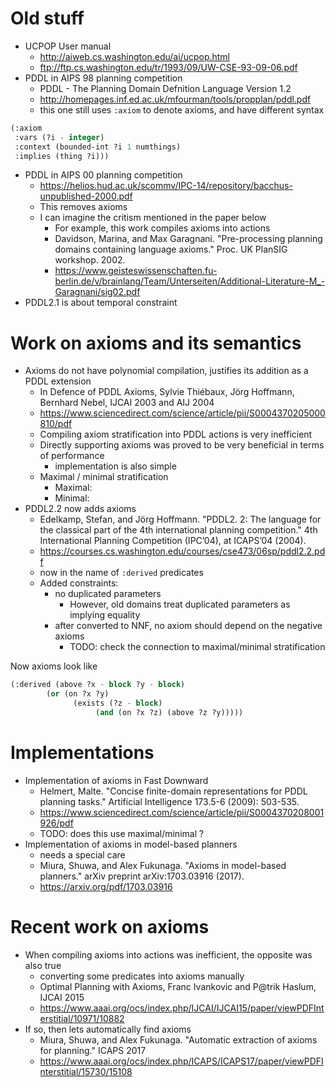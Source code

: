 * Old stuff

+ UCPOP User manual
  + http://aiweb.cs.washington.edu/ai/ucpop.html
  + ftp://ftp.cs.washington.edu/tr/1993/09/UW-CSE-93-09-06.pdf
  
+ PDDL in AIPS 98 planning competition
  + PDDL - The Planning Domain Defnition Language Version 1.2
  + http://homepages.inf.ed.ac.uk/mfourman/tools/propplan/pddl.pdf
  + this one still uses =:axiom= to denote axioms, and have different syntax 
  
#+begin_src lisp
(:axiom
 :vars (?i - integer)
 :context (bounded-int ?i 1 numthings)
 :implies (thing ?i)))
#+end_src

+ PDDL in AIPS 00 planning competition
  + https://helios.hud.ac.uk/scommv/IPC-14/repository/bacchus-unpublished-2000.pdf
  + This removes axioms
  + I can imagine the critism mentioned in the paper below
    + For example, this work compiles axioms into actions
    + Davidson, Marina, and Max Garagnani. "Pre-processing planning domains containing language axioms." Proc. UK PlanSIG workshop. 2002.
    + https://www.geisteswissenschaften.fu-berlin.de/v/brainlang/Team/Unterseiten/Additional-Literature-M_-Garagnani/sig02.pdf

+ PDDL2.1 is about temporal constraint

* Work on axioms and its semantics

+ Axioms do not have polynomial compilation, justifies its addition as a PDDL extension
  + In Defence of PDDL Axioms, Sylvie Thiébaux, Jörg Hoffmann, Bernhard Nebel, IJCAI 2003 and AIJ 2004
  + https://www.sciencedirect.com/science/article/pii/S0004370205000810/pdf
  + Compiling axiom stratification into PDDL actions is very inefficient
  + Directly supporting axioms was proved to be very beneficial in terms of performance
    + implementation is also simple
  + Maximal / minimal stratification
    + Maximal:
    + Minimal:

+ PDDL2.2 now adds axioms
  + Edelkamp, Stefan, and Jörg Hoffmann. "PDDL2. 2: The language for the classical part of the 4th international planning competition." 4th International Planning Competition (IPC’04), at ICAPS’04 (2004).
  + https://courses.cs.washington.edu/courses/cse473/06sp/pddl2.2.pdf
  + now in the name of =:derived= predicates
  + Added constraints:
    + no duplicated parameters
      + However, old domains treat duplicated parameters as implying equality
    + after converted to NNF, no axiom should depend on the negative axioms
      + TODO: check the connection to maximal/minimal stratification

Now axioms look like

#+begin_src lisp
(:derived (above ?x - block ?y - block)
	    (or (on ?x ?y)
		      (exists (?z - block)
			       (and (on ?x ?z) (above ?z ?y)))))
#+end_src

* Implementations

+ Implementation of axioms in Fast Downward
  + Helmert, Malte. "Concise finite-domain representations for PDDL planning tasks." Artificial Intelligence 173.5-6 (2009): 503-535.
  + https://www.sciencedirect.com/science/article/pii/S0004370208001926/pdf
  + TODO: does this use maximal/minimal ?

+ Implementation of axioms in model-based planners
  + needs a special care
  + Miura, Shuwa, and Alex Fukunaga. "Axioms in model-based planners." arXiv preprint arXiv:1703.03916 (2017).
  + https://arxiv.org/pdf/1703.03916

* Recent work on axioms

+ When compiling axioms into actions was inefficient, the opposite was also true
  + converting some predicates into axioms manually
  + Optimal Planning with Axioms, Franc Ivankovic and P@trik Haslum, IJCAI 2015
  + https://www.aaai.org/ocs/index.php/IJCAI/IJCAI15/paper/viewPDFInterstitial/10971/10882

+ If so, then lets automatically find axioms
  + Miura, Shuwa, and Alex Fukunaga. "Automatic extraction of axioms for planning." ICAPS 2017
  + https://www.aaai.org/ocs/index.php/ICAPS/ICAPS17/paper/viewPDFInterstitial/15730/15108
